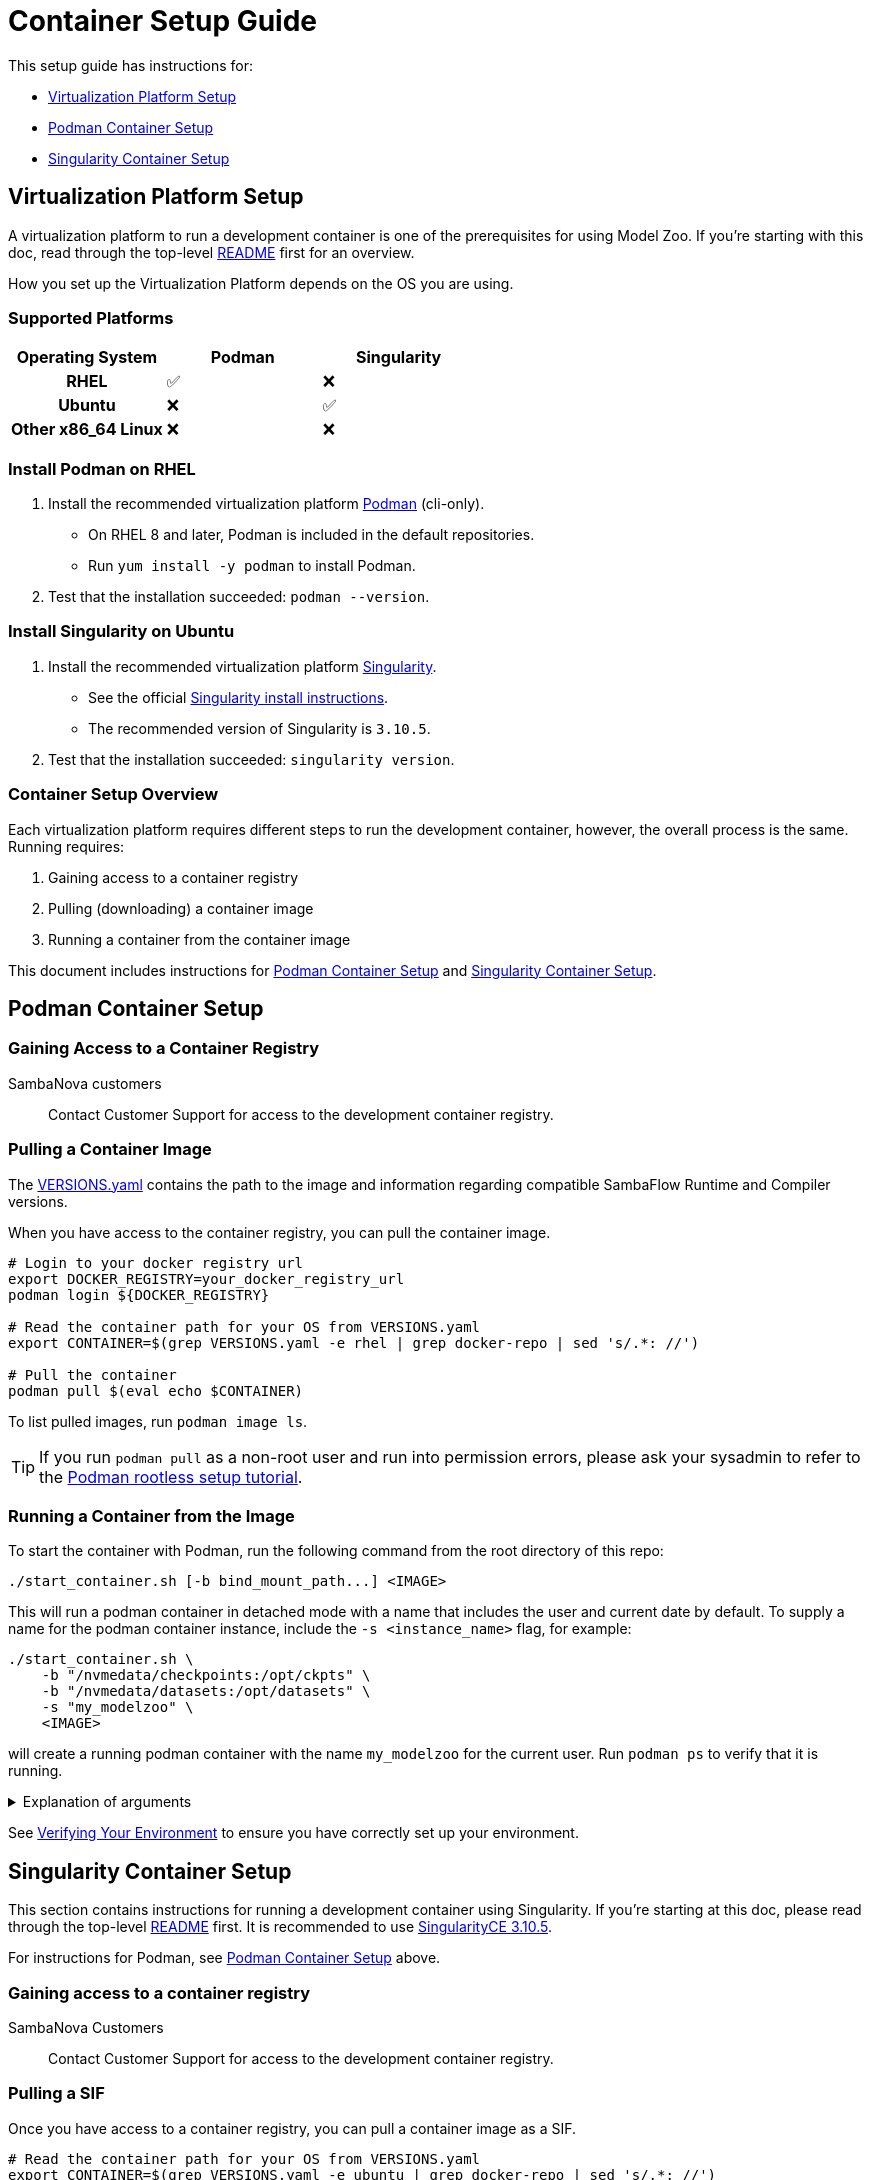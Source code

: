 = Container Setup Guide

This setup guide has instructions for: 

* <<Virtualization Platform Setup>>
* <<Podman Container Setup>>
* <<Singularity Container Setup>>

== Virtualization Platform Setup

A virtualization platform to run a development container is one of the prerequisites for using Model Zoo.
If you're starting with this doc, read through the top-level xref:../README.adoc[README] first for an overview.

How you set up the Virtualization Platform depends on the OS you are using.

=== Supported Platforms
[cols="h,1,1", options="header"]
|===
|Operating System | Podman | Singularity
|RHEL                   | ✅ | ❌
|Ubuntu                 | ❌ | ✅
|Other x86_64 Linux     | ❌ | ❌
|===

=== Install Podman on RHEL

. Install the recommended virtualization platform https://podman.io/docs/installation[Podman] (cli-only).
    ** On RHEL 8 and later, Podman is included in the default repositories.
    ** Run `yum install -y podman` to install Podman.
. Test that the installation succeeded: `podman --version`.

=== Install Singularity on Ubuntu
. Install the recommended virtualization platform https://docs.sylabs.io/guides/3.10/admin-guide/installation.html[Singularity].
    ** See the official https://docs.sylabs.io/guides/3.10/admin-guide/installation.html#install-from-provided-rpm-deb-packages[Singularity install instructions].
    ** The recommended version of Singularity is `3.10.5`.
. Test that the installation succeeded: `singularity version`.

=== Container Setup Overview

Each virtualization platform requires different steps to run the development container, however, the overall process is the same. Running requires:

. Gaining access to a container registry
. Pulling (downloading) a container image
. Running a container from the container image

This document includes instructions for <<Podman Container Setup>> and <<Singularity Container Setup>>.

== Podman Container Setup

=== Gaining Access to a Container Registry

SambaNova customers::
   Contact Customer Support for access to the development container registry.

////
Internal developers::
  Use the internal Artifactory container registry.
////

=== Pulling a Container Image

The xref:../VERSIONS.yaml[VERSIONS.yaml] contains the path to the image and information regarding compatible SambaFlow Runtime and Compiler versions.

When you have access to the container registry, you can pull the container image. 

[source,shell]
----
# Login to your docker registry url
export DOCKER_REGISTRY=your_docker_registry_url
podman login ${DOCKER_REGISTRY}

# Read the container path for your OS from VERSIONS.yaml
export CONTAINER=$(grep VERSIONS.yaml -e rhel | grep docker-repo | sed 's/.*: //')

# Pull the container
podman pull $(eval echo $CONTAINER)
----
To list pulled images, run `podman image ls`.

TIP: If you run `podman pull` as a non-root user and run into permission errors, please ask your sysadmin to refer to the https://github.com/containers/podman/blob/main/docs/tutorials/rootless_tutorial.md[Podman rootless setup tutorial].

=== Running a Container from the Image

To start the container with Podman, run the following command from the root directory of this repo:

[source,shell]
----
./start_container.sh [-b bind_mount_path...] <IMAGE>
----
This will run a podman container in detached mode with a name that includes the user and current date by default. To supply a name for the podman container instance, include the `-s <instance_name>` flag, for example:
```bash
./start_container.sh \
    -b "/nvmedata/checkpoints:/opt/ckpts" \
    -b "/nvmedata/datasets:/opt/datasets" \
    -s "my_modelzoo" \
    <IMAGE>
```
will create a running podman container with the name `my_modelzoo` for the current user. Run `podman ps` to verify that it is running.

.Explanation of arguments
[%collapsible]
====
* To see all flags, run `./start_container -h`.
* The `<IMAGE>` can either be a
    ** Podman image name with a tag (e.g. `IMAGE_NAME:TAG`); or
    ** Podman image id (e.g. `183543226cab`)
* The bind mount paths can be specified using `-b` (multiple times), for example:
+
```bash
./start_container.sh \
    -b "/nvmedata/checkpoints:/opt/ckpts" \
    -b "/nvmedata/datasets:/opt/datasets" \
    <IMAGE>
```
    ** If you have previously downloaded checkpoints, datasets or compiled PEFs, reuse them by mounting the directories they're saved in.
    ** Ensure that the host paths are accessible on the host and the container paths are absolute.
====

See <<Verifying Your Environment>> to ensure you have correctly set up your environment.

== Singularity Container Setup

This section contains instructions for running a development container using Singularity.
If you're starting at this doc, please read through the top-level xref:../README.adoc[README] first. It is recommended to use https://github.com/sylabs/singularity/releases?q=3.10.5[SingularityCE 3.10.5].

For instructions for Podman, see <<Podman Container Setup>> above.

=== Gaining access to a container registry

SambaNova Customers::
    Contact Customer Support for access to the development container registry.

////
Internal developers::
   Use the internal artifactory container registry.
////

=== Pulling a SIF

Once you have access to a container registry, you can pull a container image as a SIF.

[source,shell]
----
# Read the container path for your OS from VERSIONS.yaml
export CONTAINER=$(grep VERSIONS.yaml -e ubuntu | grep docker-repo | sed 's/.*: //')

# Pull the .sif
export DOCKER_REGISTRY=your_docker_registry_url
singularity pull --docker-login <LOCAL_SIF_NAME> docker://$(eval echo $CONTAINER)
----
where `<LOCAL_SIF_NAME>` is the name to give your local .sif. 

You will be prompted to enter your registry credentials.

NOTE: You need at least 15 GB for the image itself and for Singularity cache. You can use the `SINGULARITY_CACHEDIR` environment variable to specify a different directory for the cache. Check the Singularity documentation for details.

We recommend that you store the SIF file that was created by Singularity in a location that is available to other users.

=== Running a Container from the Image

In Singularity, the container image to pull is specified inside a `.sif` file. As a test that you are able to run the SIF:
[source,shell]
----
singularity run /path/to/.sif
----

To start the development container environment, run the following command from the root directory of this repo:
[source,shell]
----
./start_container.sh [-b bind_mount_path...] <SIF>
----
This will start a singularity instance with a name that includes the user and current date by default. To supply a name for the singularity instance, include the `-s <instance_name>` flag, for example:
```bash
./start_container.sh \
    -b "/nvmedata/checkpoints:/opt/ckpts" \
    -b "/nvmedata/datasets:/opt/datasets" \
    -s "my_modelzoo" \
    <SIF>
```
will create a singularity instance with the name `my_modelzoo` for the current user:
```bash
$ singularity instance list
INSTANCE NAME    PID        IP    IMAGE
my_modelzoo      <PID>            <IMAGE>
```
If the instance already exists, the `start_container.sh` will reuse the existing singularity instance.

.Explanation of arguments
[%collapsible]
====
* To see all flags, run `./start_container -h`.
* The `<SIF>` is the absolute path to a Singularity SIF.
* The bind mount paths can be specified using `-b` (multiple times), for example:
+
```bash
./start_container.sh \
    -b "/nvmedata/checkpoints:/opt/ckpts" \
    -b "/nvmedata/datasets:/opt/datasets" \
    <SIF>
```
    ** Ensure that the host paths are accessible on the host and the container paths are absolute.
====

== Verifying Your Environment
To check that SambaFlow is accessible, run:

```bash
python -c 'import sambaflow; print(sambaflow.__version__)'
```

If you see a version number that matches the SambaFlow version in the xref:../VERSIONS.yaml[VERSIONS.yaml] doc (i.e. `1.21.1`), then congratulations! You're now in the development environment 🎉.

* The current directory is mounted under `/opt/modelzoo`
* SambaFlow is installed under `/opt/sambaflow`

If you mounted a path using the `-b` option with `start_container.sh`, verify that it is accessible.
For example, if you mounted `/nvmedata/checkpoints` from the host to `/opt/ckpts` in the container using
```bash
./start_container.sh -b "/nvmedata/checkpoints:/opt/ckpts" ...
```
Then `ls /opt/ckpts/` inside your container should show a list of your checkpoints.
